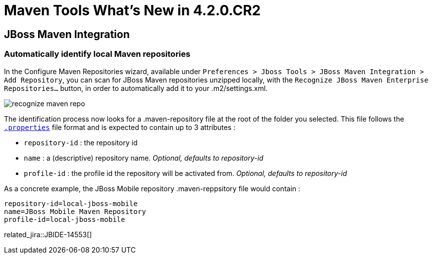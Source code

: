 = Maven Tools What's New in 4.2.0.CR2
:page-layout: whatsnew
:page-component_id: maven
:page-component_version: 4.2.0.CR2
:page-product_id: jbt_core 
:page-product_version: 4.2.0.CR2

== JBoss Maven Integration
=== Automatically identify local Maven repositories 

In the Configure Maven Repositories wizard, available under `Preferences > Jboss Tools > JBoss Maven Integration > Add Repository`, you can scan for JBoss Maven repositories unzipped locally, with the `Recognize JBoss Maven Enterprise Repositories...` button, in order to automatically add it to your .m2/settings.xml. 

image::./images/recognize-maven-repo.png[]

The identification process now looks for a .maven-repository file at the root of the folder you selected. This file follows the http://en.wikipedia.org/wiki/.properties[`.properties`] file format and is expected to contain up to 3 attributes :

- `repository-id` : the repository id
- `name` : a (descriptive) repository name. _Optional, defaults to repository-id_
- `profile-id` : the profile id the repository will be activated from. _Optional, defaults to repository-id_

As a concrete example, the JBoss Mobile repository .maven-reppsitory file would contain :

 repository-id=local-jboss-mobile
 name=JBoss Mobile Maven Repository
 profile-id=local-jboss-mobile

related_jira::JBIDE-14553[]
